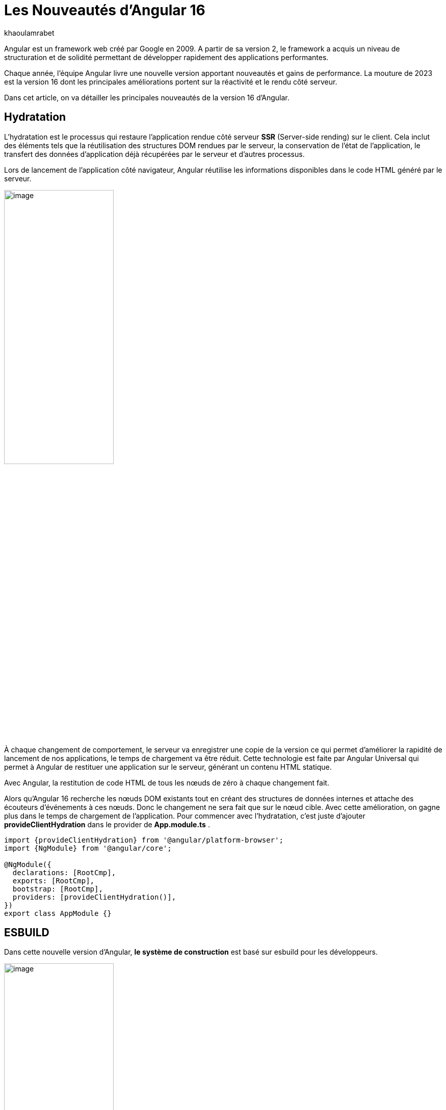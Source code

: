 :showtitle:
:page-navtitle: Les nouveautés de Angular 16
:page-excerpt: Cet article présente les nouveautés apportées par Angular 16, comme l'hydratation, le nouveau système de build ou `Signal` qui améliore grandement l'expérience de développement avec le framework.

:layout: post
:author: khaoulamrabet
:page-tags: [Angular, Angular16, Signal, Hydratation, Router, Sous-RFC, Rxjs]
:page-vignette: angular-16.png
:page-liquid:
 
= Les Nouveautés d'Angular 16



Angular est un framework web créé par Google en 2009. A partir de sa version 2, le framework a acquis un niveau de structuration et de solidité permettant de développer rapidement des applications performantes.


Chaque année, l'équipe Angular livre une nouvelle version apportant nouveautés et gains de performance.  La mouture de 2023 est la version 16 dont les principales améliorations portent sur la réactivité et le rendu côté serveur.


Dans cet article, on va détailler les principales nouveautés de la version 16 d'Angular.

== Hydratation 

L'hydratation est le processus qui restaure l'application rendue côté serveur *SSR* (Server-side rending) sur le client. Cela inclut des éléments tels que la réutilisation des structures DOM rendues par le serveur, la conservation de l'état de l'application, le transfert des données d'application déjà récupérées par le serveur et d'autres processus.

Lors de lancement de l’application côté navigateur, Angular réutilise les informations disponibles dans le code HTML généré par le serveur. 

image::khaoulamrabet/hydratation.png[image,width=50%,align="center"]

À chaque changement de comportement, le serveur va enregistrer une copie de la version ce qui permet d'améliorer la rapidité de lancement de nos applications, le temps de chargement va être réduit.
Cette technologie est faite par Angular Universal qui permet à Angular de restituer une application sur le serveur, générant un contenu HTML statique.

Avec Angular, la restitution de code HTML de tous les nœuds de zéro à chaque changement fait.

Alors qu'Angular 16 recherche les nœuds DOM existants tout en créant des structures de données internes et attache des écouteurs d'événements à ces nœuds.
Donc le changement ne sera fait que sur le nœud cible. Avec cette amélioration, on gagne plus dans le temps de chargement de l’application.
Pour commencer avec l’hydratation, c’est juste d’ajouter *provideClientHydration* dans le provider de *App.module.ts* .

[source, typescript]
----
import {provideClientHydration} from '@angular/platform-browser';
import {NgModule} from '@angular/core';

@NgModule({
  declarations: [RootCmp],
  exports: [RootCmp],
  bootstrap: [RootCmp],
  providers: [provideClientHydration()],
})
export class AppModule {}
----

== ESBUILD

Dans cette nouvelle version d'Angular, *le système de construction* est basé sur esbuild pour les développeurs.

image::khaoulamrabet/es-build.png[image,width=50%,align="center"]

EsBuild améliore le temps d'exécution de l'application en produition froid. Il utilse vite comme capot. Changer la propriété Build dans *angular.json*:

[source,typescript]
----
  "architecte" :{
       "build" : "@angular-devkit/build-angular:browser- esbuild" } 

----

== Signals Angular 

Il s'agit probablement de la plus grande nouveauté introduite dans la version 16 par la bibliothèque *@angular/core* . 

Signal permet de définir des valeurs réactives et d'exprimer des dépendances entre ces valeurs.
Ce schéma détaille l’interface `WritableSignal` et ses méthodes pour la manipulation de Signal.

image::khaoulamrabet/signal.png[image,width=50%,align="center"]

=== Exemple `Autocomplete` Général utilisant Signal: 

L'exemple permet de créer un composant d'autocompléte qui soit partagé dans toute l'application en utilisant la fonction Signal. 

==== Partie TS: auto-complete.component.ts

[source,typescript]
----
import {Component, Input, OnChanges, signal}from '@angular/core';
import { FormControl} from '@angular/forms';
import { ListDataType} from'@app/shared/interfaces/ListDataType.inteface';

@Component({
  selector: 'sciam-auto-complete',
  templateUrl:'./auto-complete.component.html',
  styleUrls: ['./auto-complete.component.scss']
})
export class AutoCompleteComponent implements OnChanges {

  @Input({required:true}) listData?:ListDataType; // <3>
  myControl= new FormControl('');
  filteredOptions= signal<never[]|undefined>([]) // <1>;
  constructor() {
    this.change();
  }
  ngOnChanges() {
    this.filteredOptions.set(this.listData?.list);
  }
  change() { // <2>
    const list = this._filter(this.myControl.value);
    this.filteredOptions.set(list);
  }
  private _filter(value?:string | null) {
    const filterValue =value?.toLowerCase();

    return this.listData?.list?.filter((option: string)  => option?.toLowerCase().includes(<string>filterValue));
  }
}
----

<1> `filteredOptions` est le signal contenant les données de la liste à afficher.
<2> Dans `change()`, on filtre et on affecte les données au signal via la méthode `set()`.

<3> `ListDataType`: c'est un type définit dans l'application.

==== Partie Html : `auto-complete.componont.html ` 

[source,html]
----
  <input type="text" 
       placeholder="{{listData?.label}}" 
       matInput (click)="change()" 
       [formControl]="myControl"
       [matAutocomplete]="auto">
<mat-autocomplete autoActiveFirstOption #auto="matAutocomplete">   
   <mat-option *ngFor="let option of filteredOptions()" [value]="option"> <!--1-->
      {{option}}
   </mat-option>
</mat-autocomplete>

----

<1> Avec la directive `*ngFor` on pourra parcourir le signal de façon asynchrone.


== toObservable et toSignal 

La *sous-RFC 4* Angular inclue deux API innovantes : `toObservable` et `toSignal`. Elles permettent de gérer la conversation entre observables et signals. Vous pouvez les trouver dans `@angular/core/rxjs-interop`.

L'Observable produit par `toObservable` utilise un `effect` pour envoyer la valeur suivante. Toutes les valeurs émises par `toObservable` sont délivrées de manière asynchrone.

[source,typescript]
----
const count: Observable<number> = toObservable(mySignal);
----

Ici, `count` est un `Observable` en prenant la valeur du signal qui va être inspecté par les différents opérateurs de Rxjs (Pipe, subscribe, ...).

En interne, `toSignal` s'abonne à l'Observable fourni et met à jour le Signal renvoyé chaque fois que l'Observable  émet une valeur.

[source,typescript]
----
    Counter$ = of(1000);               
    const counter : Signal < nombre > = toSignal (counter$);

----
L'opérateur `toSignal` permet de convertir le résultat d'un service (GET, POST,...) de type Observale en signal. La récupération de données dans le controller sera plus simple avec la déclaration d'un signal qui reçoit la valeur de retour de toSignal.

== Router

Angular rend plus simple la récupération des informations (paraméteres, data,..)  de Router sans utilisation de module `ActivatedRouter`.

* Activez la fonctionnalité `bindToComponentInputs` dans la fonction RouterModule ou provideRouter .
* Ajoutez le décorateur `@Input()` aux propriétés que nous voulons lier aux informations de route.

=== Exemple App routing file :

==== App-routing.module.ts

[source,typescript]
----
import { NgModule } from '@angular/core';
import { RouterModule, Routes } from '@angular/router';
import { UserComponent } from './user/user.component';

const routes: Routes = [
  {path:'users/:surname', component: UserComponent, } //<1>
];

@NgModule({
  imports: [
    RouterModule.forRoot(routes, {bindToComponentInputs: true}) //<2>
  ],
  exports: [RouterModule]
})
export class AppRoutingModule { };

----

<1> Définir un path vers la page user avec un paramétre `toSignal`.
<2> Activer en ajoutant dans RouterModule object l'option `{bindToComponentInputs: true}`.

==== User.component.ts


[source,typescript]
----
@Component({
  selector: 'app-user',
  templateUrl: './user.component.html',
  styleUrls: ['./user.component.scss'],
  
})
export class UserComponent {
   @Input() surname?: string; // <1>

    ngOnInit()  {
    console.log('User surname : ', this.surname);
    }
}
----

<1> Avec Input on récupére directement le paramétre de route.

== Rxjs-interpo

Un nouveau module d'angular propose des opérations qui conviennent avec le système de réactivité basé sur le signal d'Angular.

*TakeUntilDestroy*:  Opérateur qui complète l'Observable lorsque le contexte appelant (composant, directive, service, etc.) est détruit.

[source,typescript]
----
import { Component, effect, inject, Input, Signal, signal } from '@angular/core';
import { takeUntilDestroyed } from '@angular/core/rxjs-interop';
import { Subject, takeUntil } from 'rxjs';
import { User } from './user.model';
import { UserService } from './user.service';

@Component({
  selector: 'app-user',
  templateUrl: './user.component.html',
  styleUrls: ['./user.component.scss'],
  
})
export class UserComponent {
  @Input() surname?: string;

  destroyed$: Subject<boolean> = new Subject();
  
  userService = inject(UserService);
  users? : User[] | undefined;
  initialData: Signal<User[] | undefined> = signal([]);
  constructor() {
    
    effect(() => this.users = this.users?.concat(this.userService.list()));
    this.initUsers();
  }
  initUsers() {
   // new version 
    this.userService.getUsers()
    .pipe(takeUntilDestroyed()) //<2>
    .subscribe(data => {
       this.users = data;
    });
   // old version  
    this.userService.getUsers()
    .pipe(takeUntil(this.destroyed$)) //<1>
    .subscribe(data => {
       this.users = data;
    });
  }

  ngOnDestroy() {
    this.destroyed$.next(true);
    this.destroyed$.complete();
  }
} 

----

<1> Dans les anciennes versions d'Angular, on utilise *takeUntil* de la bibliothèque  Rxjs, pour détruire un observable. Ici, on est obligé de déclarer *destroyed$* comme un subject et le compléter dans ngOnDestry.

<2> Avec Angular 16, un simple appel de l'opérateur *takeUntilDestroyed* fait le nécessaire.


== Conclusion 

Cette nouvelle *version 16* apporte deux amélioration majeures : 
* l'hydratation qui réduit le temps de chargement des applications
* Signal qui améliore l'observabilité des composants.

Comme le montre les exemples de cet articles, le code produit avec la version 16 est moins compliqué et nettement plus expressif, ce qui améliore grandement l'expérience de développement.